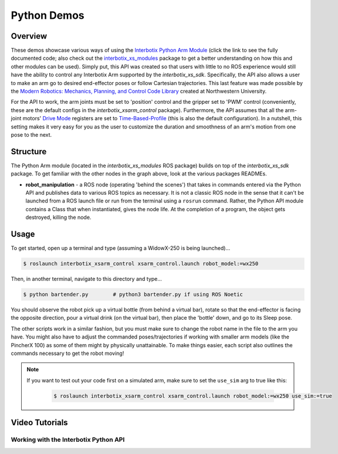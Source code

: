============
Python Demos
============

.. raw:: html

    <a href="https://github.com/Interbotix/interbotix_ros_manipulators/tree/main/interbotix_ros_xsarms/examples/python_demos"
        class="docs-view-on-github-button"
        target="_blank">
        <img src="../_static/GitHub-Mark-Light-32px.png"
            class="docs-view-on-github-button-gh-logo">
        View Package on GitHub
    </a>

Overview
========

These demos showcase various ways of using the `Interbotix Python Arm Module`_ (click the link to
see the fully documented code; also check out the `interbotix_xs_modules`_ package to get a better
understanding on how this and other modules can be used). Simply put, this API was created so that
users with little to no ROS experience would still have the ability to control any Interbotix Arm
supported by the `interbotix_xs_sdk`. Specifically, the API also allows a user to make an arm go to
desired end-effector poses or follow Cartesian trajectories. This last feature was made possible by
the `Modern Robotics: Mechanics, Planning, and Control Code Library`_ created at Northwestern
University.

For the API to work, the arm joints must be set to 'position' control and the gripper set to 'PWM'
control (conveniently, these are the default configs in the `interbotix_xsarm_control` package).
Furthermore, the API assumes that all the arm-joint motors' `Drive Mode`_ registers are set to
`Time-Based-Profile`_ (this is also the default configuration). In a nutshell, this setting makes
it very easy for you as the user to customize the duration and smoothness of an arm's motion from
one pose to the next.

.. _`Interbotix Python Arm Module`: https://github.com/Interbotix/interbotix_ros_toolboxes/blob/main/interbotix_xs_toolbox/interbotix_xs_modules/src/interbotix_xs_modules/arm.py
.. _`interbotix_xs_modules`: https://github.com/Interbotix/interbotix_ros_toolboxes/tree/main/interbotix_xs_toolbox/interbotix_xs_modules
.. _`Modern Robotics: Mechanics, Planning, and Control Code Library`: https://github.com/NxRLab/ModernRobotics
.. _`Drive Mode`: http://emanual.robotis.com/docs/en/dxl/x/xm430-w350/#drive-mode
.. _`Time-Based-Profile`: http://emanual.robotis.com/docs/en/dxl/x/xm430-w350/#profile-velocity112

Structure
=========

.. image:: images/xsarm_python_demos_flowchart.png
    :align: center

The Python Arm module (located in the `interbotix_xs_modules` ROS package) builds on top of the
`interbotix_xs_sdk` package. To get familiar with the other nodes in the graph above, look at the
various packages READMEs.

-   **robot_manipulation** - a ROS node (operating 'behind the scenes') that takes in commands
    entered via the Python API and publishes data to various ROS topics as necessary. It is not a
    classic ROS node in the sense that it can't be launched from a ROS launch file or run from the
    terminal using a ``rosrun`` command. Rather, the Python API module contains a Class that when
    instantiated, gives the node life. At the completion of a program, the object gets destroyed,
    killing the node.

Usage
=====

To get started, open up a terminal and type (assuming a WidowX-250 is being launched)...

.. code-block:: console

    $ roslaunch interbotix_xsarm_control xsarm_control.launch robot_model:=wx250

Then, in another terminal, navigate to this directory and type...

.. code-block:: console

    $ python bartender.py        # python3 bartender.py if using ROS Noetic

You should observe the robot pick up a virtual bottle (from behind a virtual bar), rotate so that
the end-effector is facing the opposite direction, pour a virtual drink (on the virtual bar), then
place the 'bottle' down, and go to its Sleep pose.

The other scripts work in a similar fashion, but you must make sure to change the robot name in the
file to the arm you have. You might also have to adjust the commanded poses/trajectories if working
with smaller arm models (like the PincherX 100) as some of them might by physically unattainable.
To make things easier, each script also outlines the commands necessary to get the robot moving!

.. note::

    If you want to test out your code first on a simulated arm, make sure to set
    the ``use_sim`` arg to true like this:

        .. code-block:: console

            $ roslaunch interbotix_xsarm_control xsarm_control.launch robot_model:=wx250 use_sim:=true

Video Tutorials
===============

Working with the Interbotix Python API
~~~~~~~~~~~~~~~~~~~~~~~~~~~~~~~~~~~~~~

.. youtube:: KoqBEvz4GII
    :width: 70%
    :align: center
